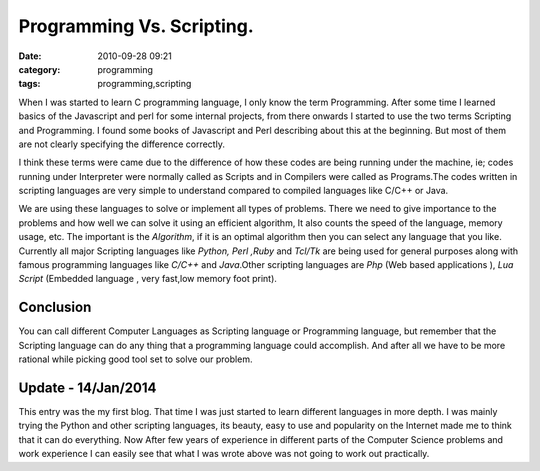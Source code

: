 Programming Vs. Scripting.
##########################
:date: 2010-09-28 09:21
:category: programming
:tags: programming,scripting


When I was started to learn C programming language, I only know the term
Programming. After some time I learned basics of the Javascript and perl for
some internal projects, from there onwards I started to use the two
terms Scripting and Programming. I found some books of Javascript and
Perl describing about this at the beginning. But most of them are
not clearly specifying the difference correctly.

I think these terms were came  due to the difference of how these codes
are being running under the machine, ie; codes running under Interpreter
were normally called as Scripts and in Compilers were called as
Programs.The codes written in scripting languages are very simple to
understand compared to compiled languages like C/C++ or Java. 

We are using these languages to solve or implement all types of problems. There we
need to give importance to the problems and how well we can solve it using an 
efficient algorithm, It also counts the speed of the language, memory
usage, etc. The important is the `Algorithm`, if it is an optimal algorithm
then you can select any language that you like. Currently all major
Scripting languages like `Python, Perl ,Ruby` and `Tcl/Tk` are being
used for general purposes along with famous programming languages like
`C/C++` and `Java`.Other scripting languages are `Php` (Web
based applications ), `Lua Script` (Embedded language , very fast,low
memory foot print).

Conclusion
----------

You can call different Computer Languages as Scripting language or
Programming language, but remember that the Scripting language can do any
thing that a programming language could accomplish. And after all we have to be
more rational while picking good tool set to solve our problem.

Update - 14/Jan/2014
--------------------
This entry was the my first blog. That time I was just started to learn different
languages in more depth. I was mainly trying the Python and other scripting
languages, its beauty, easy to use and popularity on the Internet made me to
think that it can do everything. Now After few years of experience in different
parts of the Computer Science problems and work experience I can easily see
that what I was wrote above was not going to work out practically.
 
